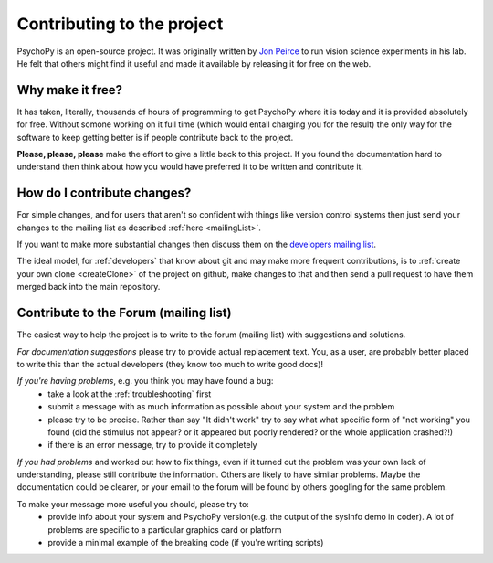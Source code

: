 .. _contribute:

Contributing to the project
=====================================

PsychoPy is an open-source project. It was originally written by `Jon Peirce`_ to run vision science experiments in his lab. He felt that others might find it useful and made it available by releasing it for free on the web.

Why make it free?
---------------------
It has taken, literally, thousands of hours of programming to get PsychoPy where it is today and it is provided absolutely for free. Without somone working on it full time (which would entail charging you for the result) the only way for the software to keep getting better is if people contribute back to the project.

**Please, please, please** make the effort to give a little back to this project. If you found the documentation hard to understand then think about how you would have preferred it to be written and contribute it.

How do I contribute changes?
-----------------------------
For simple changes, and for users that aren't so confident with things like version control systems then just send your changes to the mailing list as described :ref:`here <mailingList>`.

If you want to make more substantial changes then discuss them on the `developers mailing list <http://groups.google.com/group/psychopy-dev>`_. 

The ideal model, for :ref:`developers` that know about git and may make more frequent contributions, is to :ref:`create your own clone <createClone>` of the project on github, make changes to that and then send a pull request to have them merged back into the main repository.

.. _Jon Peirce: http://www.peirce.org.uk
.. _Sphinx: http://sphinx.pocoo.org

.. _contribForum:

Contribute to the Forum (mailing list)
----------------------------------------------------------
The easiest way to help the project is to write to the forum (mailing list) with suggestions and solutions.

*For documentation suggestions* please try to provide actual replacement text. You, as a user, are probably better placed to write this than the actual developers (they know too much to write good docs)!

*If you're having problems*, e.g. you think you may have found a bug:
    - take a look at the :ref:`troubleshooting` first
    - submit a message with as much information as possible about your system and the problem
    - please try to be precise. Rather than say "It didn't work" try to say what what specific form of "not working" you found (did the stimulus not appear? or it appeared but poorly rendered? or the whole application crashed?!)
    - if there is an error message, try to provide it completely
    
*If you had problems* and worked out how to fix things, even if it turned out the problem was your own lack of understanding, please still contribute the information. Others are likely to have similar problems. Maybe the documentation could be clearer, or your email to the forum will be found by others googling for the same problem.

To make your message more useful you should, please try to:
    - provide info about your system and PsychoPy version(e.g. the output of the sysInfo demo in coder). A lot of problems are specific to a particular graphics card or platform
    - provide a minimal example of the breaking code (if you're writing scripts)
    